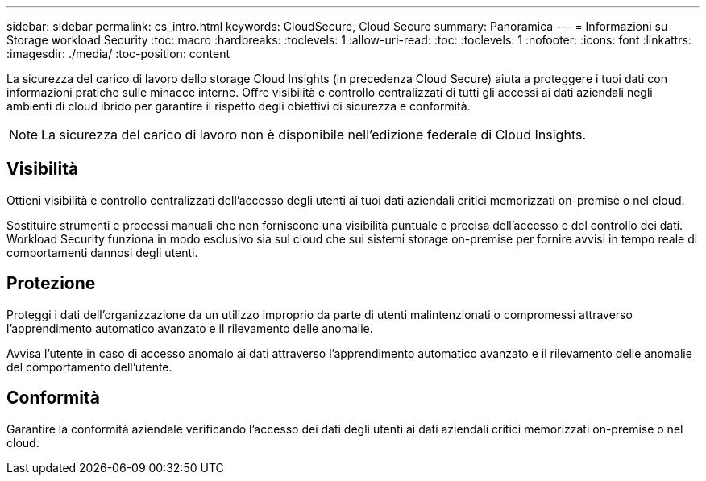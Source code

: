 ---
sidebar: sidebar 
permalink: cs_intro.html 
keywords: CloudSecure, Cloud Secure 
summary: Panoramica 
---
= Informazioni su Storage workload Security
:toc: macro
:hardbreaks:
:toclevels: 1
:allow-uri-read: 
:toc: 
:toclevels: 1
:nofooter: 
:icons: font
:linkattrs: 
:imagesdir: ./media/
:toc-position: content


[role="lead"]
La sicurezza del carico di lavoro dello storage Cloud Insights (in precedenza Cloud Secure) aiuta a proteggere i tuoi dati con informazioni pratiche sulle minacce interne. Offre visibilità e controllo centralizzati di tutti gli accessi ai dati aziendali negli ambienti di cloud ibrido per garantire il rispetto degli obiettivi di sicurezza e conformità.


NOTE: La sicurezza del carico di lavoro non è disponibile nell'edizione federale di Cloud Insights.



== Visibilità

Ottieni visibilità e controllo centralizzati dell'accesso degli utenti ai tuoi dati aziendali critici memorizzati on-premise o nel cloud.

Sostituire strumenti e processi manuali che non forniscono una visibilità puntuale e precisa dell'accesso e del controllo dei dati. Workload Security funziona in modo esclusivo sia sul cloud che sui sistemi storage on-premise per fornire avvisi in tempo reale di comportamenti dannosi degli utenti.



== Protezione

Proteggi i dati dell'organizzazione da un utilizzo improprio da parte di utenti malintenzionati o compromessi attraverso l'apprendimento automatico avanzato e il rilevamento delle anomalie.

Avvisa l'utente in caso di accesso anomalo ai dati attraverso l'apprendimento automatico avanzato e il rilevamento delle anomalie del comportamento dell'utente.



== Conformità

Garantire la conformità aziendale verificando l'accesso dei dati degli utenti ai dati aziendali critici memorizzati on-premise o nel cloud.
